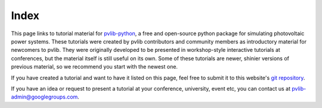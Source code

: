 
Index
=====

This page links to tutorial material for `pvlib-python <pvlib-python.readthedocs.io>`_,
a free and open-source python package for simulating photovoltaic power systems.
These tutorials were created by pvlib contributors and community members as
introductory material for newcomers to pvlib.  They were originally developed
to be presented in workshop-style interactive tutorials at conferences, but
the material itself is still useful on its own.  Some of these tutorials are
newer, shinier versions of previous material, so we recommend you start with the newest one.

If you have created a tutorial and want to have it listed on this page,
feel free to submit it to this website's `git repository <https://github.com/PVSC-Python-Tutorials/pvsc-python-tutorials.github.io>`_.

If you have an idea or request to present a tutorial at your conference, university,
event etc, you can contact us at pvlib-admin@googlegroups.com.

.. grid:: 1 2 3 3

    .. grid-item-card:: PVPMC_2023
        
        .. raw:: html

           <img src="https://raw.githubusercontent.com/PVSC-Python-Tutorials/PVPMC_2023/855cb6c9340477c505b42703658e200c6c5d6ff4/_static/PVLib_PVPMCLogo.png" alt="logo" loading="lazy" style="max-width: 100%; max-height: 200px; margin-top: 1rem;"/>

        ^^^

        A pvlib training session given at the 2023 PVPMC workshop in Salt Lake City.

        +++

        :bdg-link-primary:`Repository <https://github.com/PVSC-Python-Tutorials/PVPMC_2023>`
        :bdg-link-primary:`Website <https://colab.research.google.com/github/PVSC-Python-Tutorials/PVPMC_2023/blob/main/google-colab-introduction.ipynb>` 
 
        .. raw:: html

           <a href="https://github.com/PVSC-Python-Tutorials/PVPMC_2023">
           <img src="https://img.shields.io/github/stars/PVSC-Python-Tutorials/PVPMC_2023?style=social"/>
           </a>

    .. grid-item-card:: PVPMC_2022
        
        .. raw:: html

           <img src="https://raw.githubusercontent.com/PVSC-Python-Tutorials/PVPMC_2022/main/images/PVLib_PVPMCLogo.PNG" alt="logo" loading="lazy" style="max-width: 100%; max-height: 200px; margin-top: 1rem;"/>

        ^^^

        A pvlib tutorial given at the 2022 PVPMC workshop in Salt Lake City.

        +++

        :bdg-link-primary:`Repository <https://github.com/PVSC-Python-Tutorials/PVPMC_2022>` 
        :bdg-link-primary:`Website <https://pvsc-python-tutorials.github.io/PVPMC_2022/index.html>` 
 
        .. raw:: html

           <a href="https://github.com/PVSC-Python-Tutorials/PVPMC_2022">
           <img src="https://img.shields.io/github/stars/PVSC-Python-Tutorials/PVPMC_2022?style=social"/>
           </a>


    .. grid-item-card:: pyData-2021-Solar-PV-Modeling
        
        .. raw:: html

           <img src="_static/pydata-2021-logo-cropped.png" alt="logo" loading="lazy" style="max-width: 100%; max-height: 200px; margin-top: 1rem;"/>

        ^^^

        A tutorial given at the 2021 PyData Global conference: *Data & Tools to Model PV Systems*

        +++

        :bdg-link-primary:`Repository <https://github.com/PVSC-Python-Tutorials/pyData-2021-Solar-PV-Modeling>` 
        :bdg-link-primary:`Website <https://pvsc-python-tutorials.github.io/pyData-2021-Solar-PV-Modeling/index.html>` 
        :bdg-link-primary:`Recording <https://www.youtube.com/watch?v=sweUakFg3I8>`

        .. raw:: html

           <a href="https://github.com/PVSC-Python-Tutorials/pyData-2021-Solar-PV-Modeling">
           <img src="https://img.shields.io/github/stars/PVSC-Python-Tutorials/pyData-2021-Solar-PV-Modeling?style=social"/>
           </a>


    .. grid-item-card:: PVSC48-Python-Tutorial
        
        .. raw:: html

           <img src="_static/pvsc-48-logo-cropped.png" alt="logo" loading="lazy" style="max-width: 100%; max-height: 200px; margin-top: 1rem;"/>

        ^^^

        A tutorial given at PVSC48 in 2021: *Solar PV Resource Modeling 101: From Sun Position to AC Output*

        +++

        :bdg-link-primary:`Repository <https://github.com/PVSC-Python-Tutorials/PVSC48-Python-Tutorial>` 
        :bdg-link-primary:`Website <https://pvsc-python-tutorials.github.io/PVSC48-Python-Tutorial/index.html>` 

        .. raw:: html

           <a href="https://github.com/PVSC-Python-Tutorials/PVSC48-Python-Tutorial">
           <img src="https://img.shields.io/github/stars/PVSC-Python-Tutorials/PVSC48-Python-Tutorial?style=social"/>
           </a>
